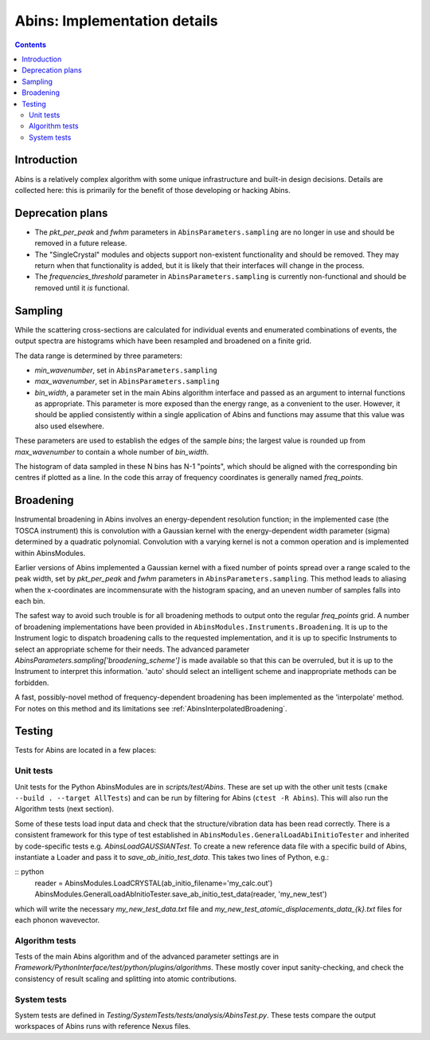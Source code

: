 .. _AbinsImplementation:

Abins: Implementation details
=============================

.. contents::


Introduction
------------

Abins is a relatively complex algorithm with some unique
infrastructure and built-in design decisions. Details are collected
here: this is primarily for the benefit of those developing or
hacking Abins.


Deprecation plans
-----------------

- The *pkt_per_peak* and *fwhm* parameters in
  ``AbinsParameters.sampling`` are no longer in use and should be
  removed in a future release.

- The "SingleCrystal" modules and objects support non-existent
  functionality and should be removed. They may return when that
  functionality is added, but it is likely that their interfaces will
  change in the process.

- The *frequencies_threshold* parameter in
  ``AbinsParameters.sampling`` is currently non-functional and should
  be removed until it *is* functional.


Sampling
--------

While the scattering cross-sections are calculated for individual
events and enumerated combinations of events, the output spectra are
histograms which have been resampled and broadened on a finite grid.

The data range is determined by three parameters:

- *min_wavenumber*, set in ``AbinsParameters.sampling``
- *max_wavenumber*, set in ``AbinsParameters.sampling``
- *bin_width*, a parameter set in the main Abins algorithm interface
  and passed as an argument to internal functions as appropriate. This
  parameter is more exposed than the energy range, as a convenient to
  the user. However, it should be applied consistently within a single
  application of Abins and functions may assume that this value was
  also used elsewhere.

These parameters are used to establish the edges of the sample *bins*;
the largest value is rounded up from *max_wavenumber* to contain a
whole number of *bin_width*.

The histogram of data sampled in these N bins has N-1 "points", which
should be aligned with the corresponding bin centres if plotted as a
line. In the code this array of frequency coordinates is generally
named *freq_points*.

Broadening
----------

Instrumental broadening in Abins involves an energy-dependent
resolution function; in the implemented case (the TOSCA instrument)
this is convolution with a Gaussian kernel with the energy-dependent
width parameter (sigma) determined by a quadratic polynomial.
Convolution with a varying kernel is not a common operation and is
implemented within AbinsModules.

Earlier versions of Abins implemented a Gaussian kernel with a
fixed number of points spread over a range scaled to the peak width,
set by *pkt_per_peak* and *fwhm* parameters in
``AbinsParameters.sampling``.
This method leads to aliasing when the x-coordinates are
incommensurate with the histogram spacing, and an uneven number of
samples falls into each bin.

.. image:: ../images/gaussian_aliasing.png
    :align: center

The safest way to avoid such trouble is for all broadening methods to
output onto the regular *freq_points* grid. A number of broadening
implementations have been provided in
``AbinsModules.Instruments.Broadening``. It is up to the Instrument
logic to dispatch broadening calls to the requested implementation,
and it is up to specific Instruments to select an appropriate scheme
for their needs.
The advanced parameter *AbinsParameters.sampling['broadening_scheme']*
is made available so that this can be overruled, but it is up to the
Instrument to interpret this information. 'auto' should select an
intelligent scheme and inappropriate methods can be forbidden.

A fast, possibly-novel method of frequency-dependent broadening has
been implemented as the 'interpolate' method. For notes on this method
and its limitations see :ref:`AbinsInterpolatedBroadening`.

Testing
-------

Tests for Abins are located in a few places:

Unit tests
~~~~~~~~~~
Unit tests for the Python AbinsModules are in *scripts/test/Abins*.
These are set up with the other unit tests (``cmake --build . --target AllTests``)
and can be run by filtering for Abins (``ctest -R Abins``).
This will also run the Algorithm tests (next section).

Some of these tests load input data and check that the
structure/vibration data has been read correctly. There is a
consistent framework for this type of test established in
``AbinsModules.GeneralLoadAbiInitioTester`` and inherited by
code-specific tests e.g. *AbinsLoadGAUSSIANTest*.  To create a new
reference data file with a specific build of Abins, instantiate a
Loader and pass it to *save_ab_initio_test_data*. This takes two lines of Python, e.g.:

:: python
   reader = AbinsModules.LoadCRYSTAL(ab_initio_filename='my_calc.out')
   AbinsModules.GeneralLoadAbInitioTester.save_ab_initio_test_data(reader, 'my_new_test')

which will write the necessary *my_new_test_data.txt* file and
*my_new_test_atomic_displacements_data_{k}.txt* files for each phonon wavevector.

Algorithm tests
~~~~~~~~~~~~~~~
Tests of the main Abins algorithm and of the advanced parameter
settings are in
*Framework/PythonInterface/test/python/plugins/algorithms*. These
mostly cover input sanity-checking, and check the consistency of
result scaling and splitting into atomic contributions.

System tests
~~~~~~~~~~~~
System tests are defined in *Testing/SystemTests/tests/analysis/AbinsTest.py*.
These tests compare the output workspaces of Abins runs with reference Nexus files.

.. categories:: Concepts
